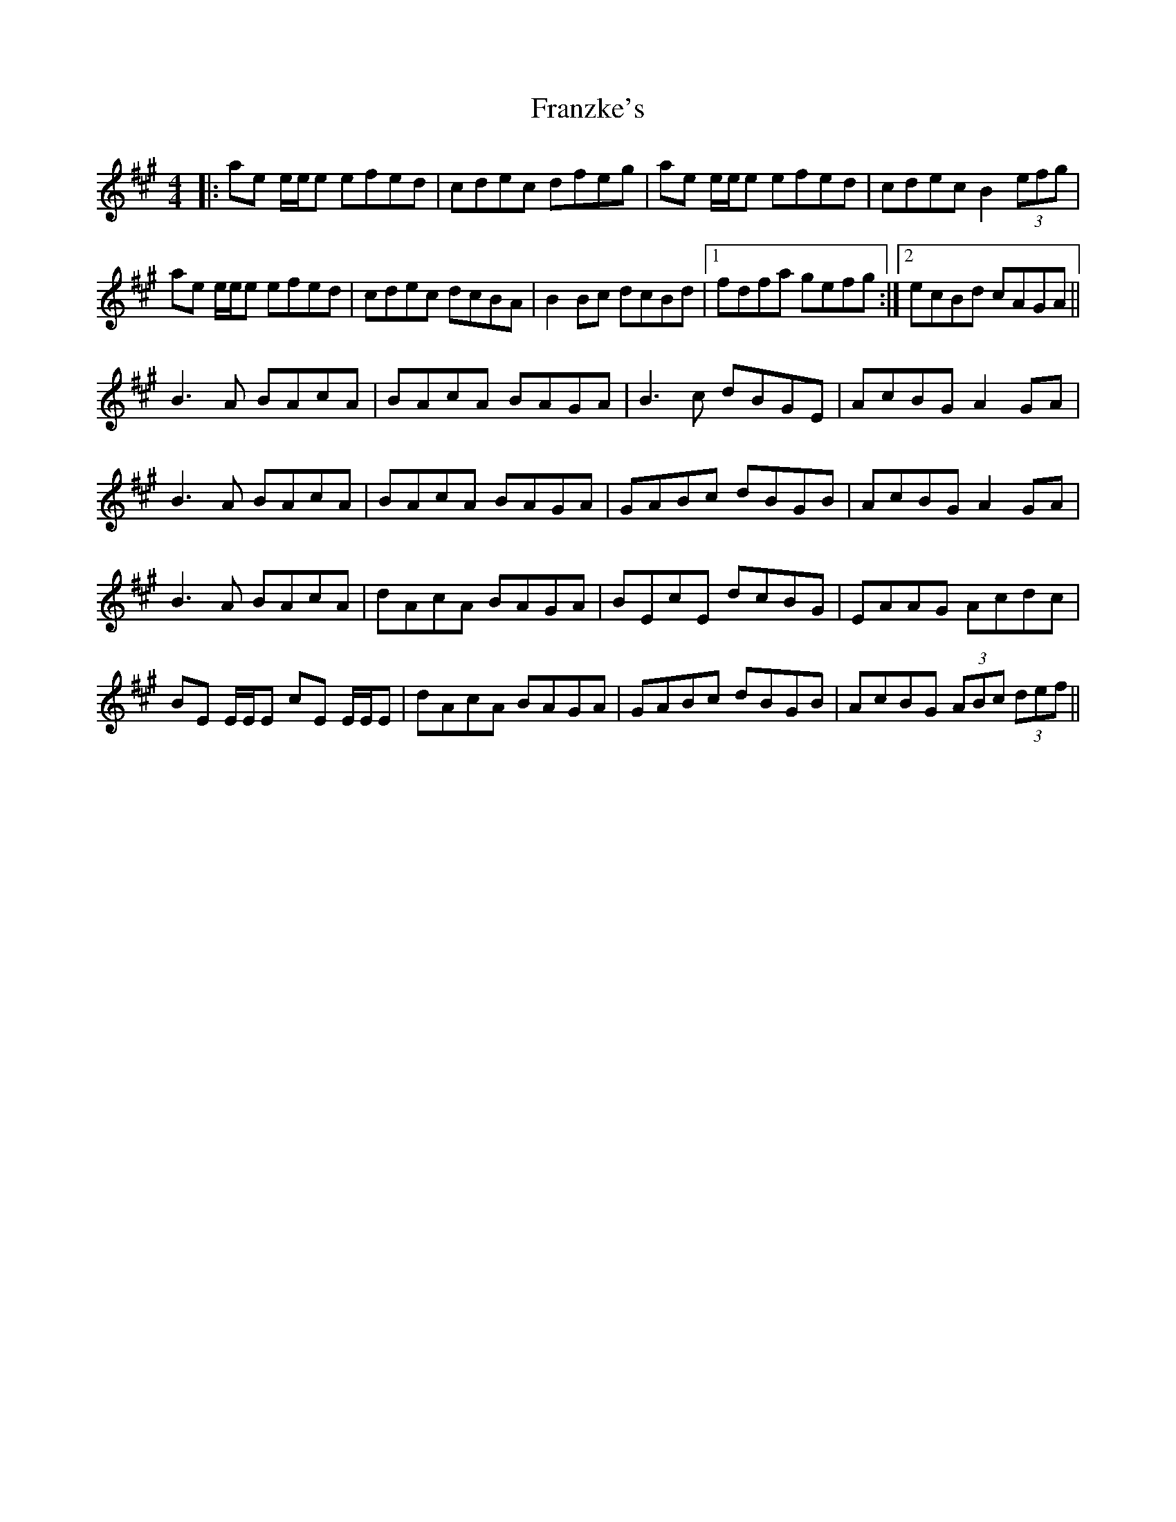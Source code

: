 X: 14036
T: Franzke's
R: reel
M: 4/4
K: Amajor
|:ae e/e/e efed|cdec dfeg|ae e/e/e efed|cdec B2 (3efg|
ae e/e/e efed|cdec dcBA|B2Bc dcBd|1 fdfa gefg:|2 ecBd cAGA||
B3A BAcA|BAcA BAGA|B3c dBGE|AcBG A2GA|
B3A BAcA|BAcA BAGA|GABc dBGB|AcBG A2GA|
B3A BAcA|dAcA BAGA|BEcE dcBG|EAAG Acdc|
BE E/E/E cE E/E/E|dAcA BAGA|GABc dBGB|AcBG (3ABc (3def||

